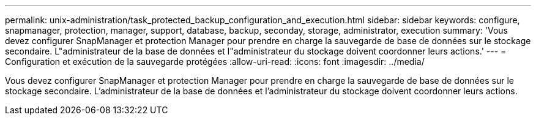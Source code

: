 ---
permalink: unix-administration/task_protected_backup_configuration_and_execution.html 
sidebar: sidebar 
keywords: configure, snapmanager, protection, manager, support, database, backup, seconday, storage, administrator, execution 
summary: 'Vous devez configurer SnapManager et protection Manager pour prendre en charge la sauvegarde de base de données sur le stockage secondaire. L"administrateur de la base de données et l"administrateur du stockage doivent coordonner leurs actions.' 
---
= Configuration et exécution de la sauvegarde protégées
:allow-uri-read: 
:icons: font
:imagesdir: ../media/


[role="lead"]
Vous devez configurer SnapManager et protection Manager pour prendre en charge la sauvegarde de base de données sur le stockage secondaire. L'administrateur de la base de données et l'administrateur du stockage doivent coordonner leurs actions.
